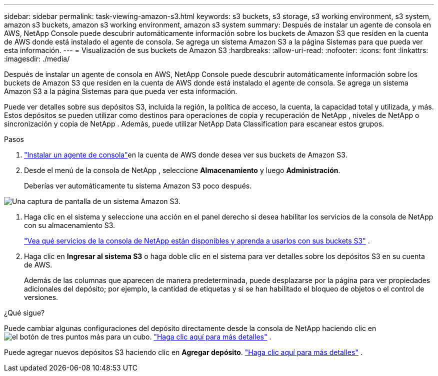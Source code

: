 ---
sidebar: sidebar 
permalink: task-viewing-amazon-s3.html 
keywords: s3 buckets, s3 storage, s3 working environment, s3 system, amazon s3 buckets, amazon s3 working environment, amazon s3 system 
summary: Después de instalar un agente de consola en AWS, NetApp Console puede descubrir automáticamente información sobre los buckets de Amazon S3 que residen en la cuenta de AWS donde está instalado el agente de consola.  Se agrega un sistema Amazon S3 a la página Sistemas para que pueda ver esta información. 
---
= Visualización de sus buckets de Amazon S3
:hardbreaks:
:allow-uri-read: 
:nofooter: 
:icons: font
:linkattrs: 
:imagesdir: ./media/


[role="lead"]
Después de instalar un agente de consola en AWS, NetApp Console puede descubrir automáticamente información sobre los buckets de Amazon S3 que residen en la cuenta de AWS donde está instalado el agente de consola.  Se agrega un sistema Amazon S3 a la página Sistemas para que pueda ver esta información.

Puede ver detalles sobre sus depósitos S3, incluida la región, la política de acceso, la cuenta, la capacidad total y utilizada, y más.  Estos depósitos se pueden utilizar como destinos para operaciones de copia y recuperación de NetApp , niveles de NetApp o sincronización y copia de NetApp .  Además, puede utilizar NetApp Data Classification para escanear estos grupos.

.Pasos
. https://docs.netapp.com/us-en/console-setup-admin/task-quick-start-connector-aws.html["Instalar un agente de consola"^]en la cuenta de AWS donde desea ver sus buckets de Amazon S3.
. Desde el menú de la consola de NetApp , seleccione *Almacenamiento* y luego *Administración*.
+
Deberías ver automáticamente tu sistema Amazon S3 poco después.



image:screenshot-amazon-s3-we.png["Una captura de pantalla de un sistema Amazon S3."]

. Haga clic en el sistema y seleccione una acción en el panel derecho si desea habilitar los servicios de la consola de NetApp con su almacenamiento S3.
+
link:task-s3-enable-data-services.html["Vea qué servicios de la consola de NetApp están disponibles y aprenda a usarlos con sus buckets S3"] .

. Haga clic en *Ingresar al sistema S3* o haga doble clic en el sistema para ver detalles sobre los depósitos S3 en su cuenta de AWS.
+
Además de las columnas que aparecen de manera predeterminada, puede desplazarse por la página para ver propiedades adicionales del depósito; por ejemplo, la cantidad de etiquetas y si se han habilitado el bloqueo de objetos o el control de versiones.



.¿Qué sigue?
Puede cambiar algunas configuraciones del depósito directamente desde la consola de NetApp haciendo clic enimage:button-horizontal-more.gif["el botón de tres puntos más"] para un cubo. link:task-change-s3-bucket-settings.html["Haga clic aquí para más detalles"] .

Puede agregar nuevos depósitos S3 haciendo clic en *Agregar depósito*. link:task-add-s3-bucket.html["Haga clic aquí para más detalles"] .
